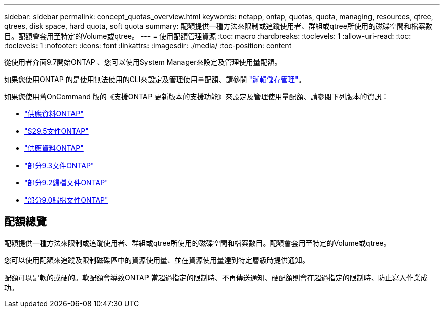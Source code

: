 ---
sidebar: sidebar 
permalink: concept_quotas_overview.html 
keywords: netapp, ontap, quotas, quota, managing, resources, qtree, qtrees, disk space, hard quota, soft quota 
summary: 配額提供一種方法來限制或追蹤使用者、群組或qtree所使用的磁碟空間和檔案數目。配額會套用至特定的Volume或qtree。 
---
= 使用配額管理資源
:toc: macro
:hardbreaks:
:toclevels: 1
:allow-uri-read: 
:toc: 
:toclevels: 1
:nofooter: 
:icons: font
:linkattrs: 
:imagesdir: ./media/
:toc-position: content


[role="lead"]
從使用者介面9.7開始ONTAP 、您可以使用System Manager來設定及管理使用量配額。

如果您使用ONTAP 的是使用無法使用的CLI來設定及管理使用量配額、請參閱 link:./volumes/index.html["邏輯儲存管理"]。

如果您使用舊OnCommand 版的《支援ONTAP 更新版本的支援功能》來設定及管理使用量配額、請參閱下列版本的資訊：

* link:http://docs.netapp.com/us-en/ontap-sm-classic/online-help-96-97/index.html["供應資料ONTAP"^]
* link:https://mysupport.netapp.com/documentation/docweb/index.html?productID=62686&language=en-US["S29.5文件ONTAP"^]
* link:https://mysupport.netapp.com/documentation/docweb/index.html?productID=62594&language=en-US["供應資料ONTAP"^]
* link:https://mysupport.netapp.com/documentation/docweb/index.html?productID=62579&language=en-US["部分9.3文件ONTAP"^]
* link:https://mysupport.netapp.com/documentation/docweb/index.html?productID=62499&language=en-US&archive=true["部分9.2歸檔文件ONTAP"^]
* link:https://mysupport.netapp.com/documentation/docweb/index.html?productID=62320&language=en-US&archive=true["部分9.0歸檔文件ONTAP"^]




== 配額總覽

配額提供一種方法來限制或追蹤使用者、群組或qtree所使用的磁碟空間和檔案數目。配額會套用至特定的Volume或qtree。

您可以使用配額來追蹤及限制磁碟區中的資源使用量、並在資源使用量達到特定層級時提供通知。

配額可以是軟的或硬的。軟配額會導致ONTAP 當超過指定的限制時、不再傳送通知、硬配額則會在超過指定的限制時、防止寫入作業成功。
